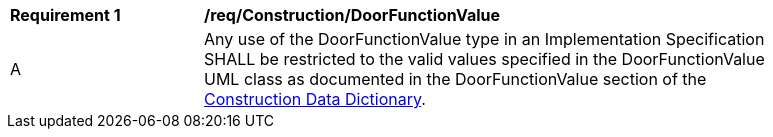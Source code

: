 [[req_Construction_DoorFunctionValue]]
[width="90%",cols="2,6"]
|===
^|*Requirement  {counter:req-id}* |*/req/Construction/DoorFunctionValue* 
^|A |Any use of the DoorFunctionValue type in an Implementation Specification SHALL be restricted to the valid values specified in the DoorFunctionValue UML class as documented in the DoorFunctionValue section of the <<DoorFunctionValue-section,Construction Data Dictionary>>.
|===
